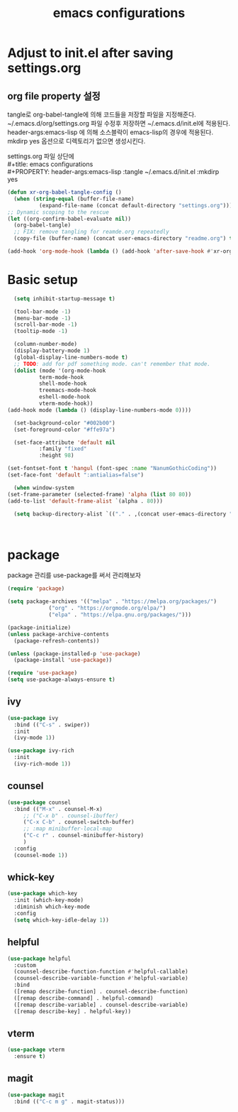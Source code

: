 #+title: emacs configurations
#+PROPERTY: header-args:emacs-lisp :tangle ~/.emacs.d/init.el :mkdirp yes

* Adjust to init.el after saving settings.org

** org file property 설정
   tangle로 org-babel-tangle에 의해 코드들을 저장할 파일을
   지정해준다. ~/.emacs.d/org/settings.org 파일 수정후 저장하면
   ~/.emacs.d/init.el에 적용된다. header-args:emacs-lisp 에 의해
   소스블락이 emacs-lisp의 경우에 적용된다. mkdirp yes 옵션으로
   디렉토리가 없으면 생성시킨다.

   #+begin_verse
     settings.org 파일 상단에
     #+title: emacs configurations
     #+PROPERTY: header-args:emacs-lisp :tangle ~/.emacs.d/init.el :mkdirp yes
   #+end_verse

   #+begin_src emacs-lisp
     (defun xr-org-babel-tangle-config ()
       (when (string-equal (buffer-file-name)
			   (expand-file-name (concat default-directory "settings.org")))
	 ;; Dynamic scoping to the rescue
	 (let ((org-confirm-babel-evaluate nil))
	   (org-babel-tangle)
	   ;; FIX: remove tangling for reamde.org repeatedly
	   (copy-file (buffer-name) (concat user-emacs-directory "readme.org") t))))

     (add-hook 'org-mode-hook (lambda () (add-hook 'after-save-hook #'xr-org-babel-tangle-config)))
   #+end_src

* Basic setup
  #+begin_src emacs-lisp
      (setq inhibit-startup-message t)

      (tool-bar-mode -1)
      (menu-bar-mode -1)
      (scroll-bar-mode -1)
      (tooltip-mode -1)

      (column-number-mode)
      (display-battery-mode 1)
      (global-display-line-numbers-mode t)
      ;; TODO: add for pdf something mode. can't remember that mode.
      (dolist (mode '(org-mode-hook
		      term-mode-hook
		      shell-mode-hook
		      treemacs-mode-hook
		      eshell-mode-hook
		      vterm-mode-hook))
	(add-hook mode (lambda () (display-line-numbers-mode 0))))

      (set-background-color "#002b00")
      (set-foreground-color "#ffe97a")

      (set-face-attribute 'default nil 
			  :family "fixed"
			  :height 98)

    (set-fontset-font t 'hangul (font-spec :name "NanumGothicCoding"))
    (set-face-font 'default ":antialias=false")
    
      (when window-system
	(set-frame-parameter (selected-frame) 'alpha (list 80 80))
	(add-to-list 'default-frame-alist `(alpha . 80)))

      (setq backup-directory-alist `(("." . ,(concat user-emacs-directory ".saves"))))      



  #+END_src

* package
  package 관리를 use-package를 써서 관리해보자
  #+begin_src emacs-lisp
    (require 'package)

    (setq package-archives '(("melpa" . "https://melpa.org/packages/")
			     ("org" . "https://orgmode.org/elpa/")
			     ("elpa" . "https://elpa.gnu.org/packages/")))

    (package-initialize)
    (unless package-archive-contents
      (package-refresh-contents))

    (unless (package-installed-p 'use-package)
      (package-install 'use-package))

    (require 'use-package)
    (setq use-package-always-ensure t)
  #+end_src

** ivy
   #+begin_src emacs-lisp
     (use-package ivy
       :bind (("C-s" . swiper))
       :init
       (ivy-mode 1))
       
     (use-package ivy-rich
       :init
       (ivy-rich-mode 1))
   #+end_src

** counsel
   #+begin_src emacs-lisp
     (use-package counsel
       :bind (("M-x" . counsel-M-x)
	      ;; ("C-x b" . counsel-ibuffer)
	      ("C-x C-b" . counsel-switch-buffer)
	      ;; :map minibuffer-local-map
	      ("C-c r" . counsel-minibuffer-history)
	      )
       :config
       (counsel-mode 1))
   #+end_src

** whick-key
   #+begin_src emacs-lisp
     (use-package which-key
       :init (which-key-mode)
       :diminish which-key-mode
       :config
       (setq which-key-idle-delay 1))
   #+end_src

** helpful
   #+begin_src emacs-lisp
     (use-package helpful
       :custom
       (counsel-describe-function-function #'helpful-callable)
       (counsel-describe-variable-function #'helpful-variable)
       :bind
       ([remap describe-function] . counsel-describe-function)
       ([remap describe-command] . helpful-command)
       ([remap describe-variable] . counsel-describe-variable)
       ([remap describe-key] . helpful-key))
   #+end_src

** vterm
   #+begin_src emacs-lisp
     (use-package vterm
       :ensure t)
   #+end_src

** magit
   #+begin_src emacs-lisp
     (use-package magit
       :bind (("C-c m g" . magit-status)))
   #+end_src
   
** COMMENT exwm
   #+begin_src emacs-lisp
   (use-package exwm
       :config
       (setq exwm-workspace-number 5)
       ;; (require 'exwm-randr)
       ;; (exwm-randr-enable)
       ;; These keys should always pass through to Emacs
       (setq exwm-input-prefix-keys
	     '(?\C-x
	       ?\C-u
	       ?\C-h
	       ?\M-x
	       ?\M-`
	       ?\M-&
	       ?\M-:
	       ?\C-\M-j  ;; Buffer list
	       ?\C-\ ))
	    (exwm-enable))
   #+end_src

